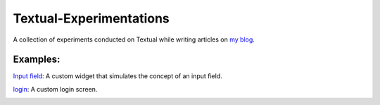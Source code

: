 Textual-Experimentations
########################

A collection of experiments conducted on Textual while writing articles on `my blog`_.

Examples:
---------

`Input field`_: A custom widget that simulates the concept of an input field.

.. image:: https://dev-to-uploads.s3.amazonaws.com/uploads/articles/umckob063979532d8d1s.png
   :target: https://github.com/Harmouch101/Textual-Experimentations
   :alt: Text Field

`login`_: A custom login screen.

.. image:: https://dev-to-uploads.s3.amazonaws.com/uploads/articles/tj0fv20j2wmzh46vcvq2.gif
   :target: https://github.com/Harmouch101/Textual-Experimentations
   :alt: login screen

.. _my blog: https://dev.to/wiseai
.. _Input field: ./experiments/input_field.py
.. _Login: ./experiments/login.py
